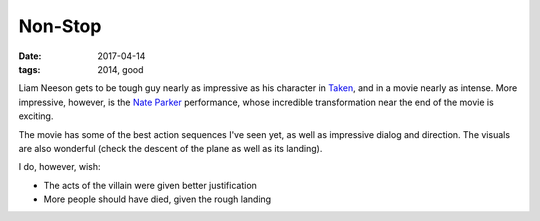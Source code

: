 Non-Stop
========

:date: 2017-04-14
:tags: 2014, good



Liam Neeson gets to be tough guy nearly as impressive as his character
in Taken__,
and in a movie nearly as intense.
More impressive, however, is the `Nate Parker`__ performance,
whose incredible transformation near the end of the movie is exciting.

The movie has some of the best action sequences I've seen yet,
as well as impressive dialog and direction.
The visuals are also wonderful (check the descent of the plane as well
as its landing).

I do, however, wish:

- The acts of the villain were given better justification
- More people should have died, given the rough landing


__ http://tshepang.net/taken-2008
__ https://en.wikipedia.org/wiki/Nate_Parker
